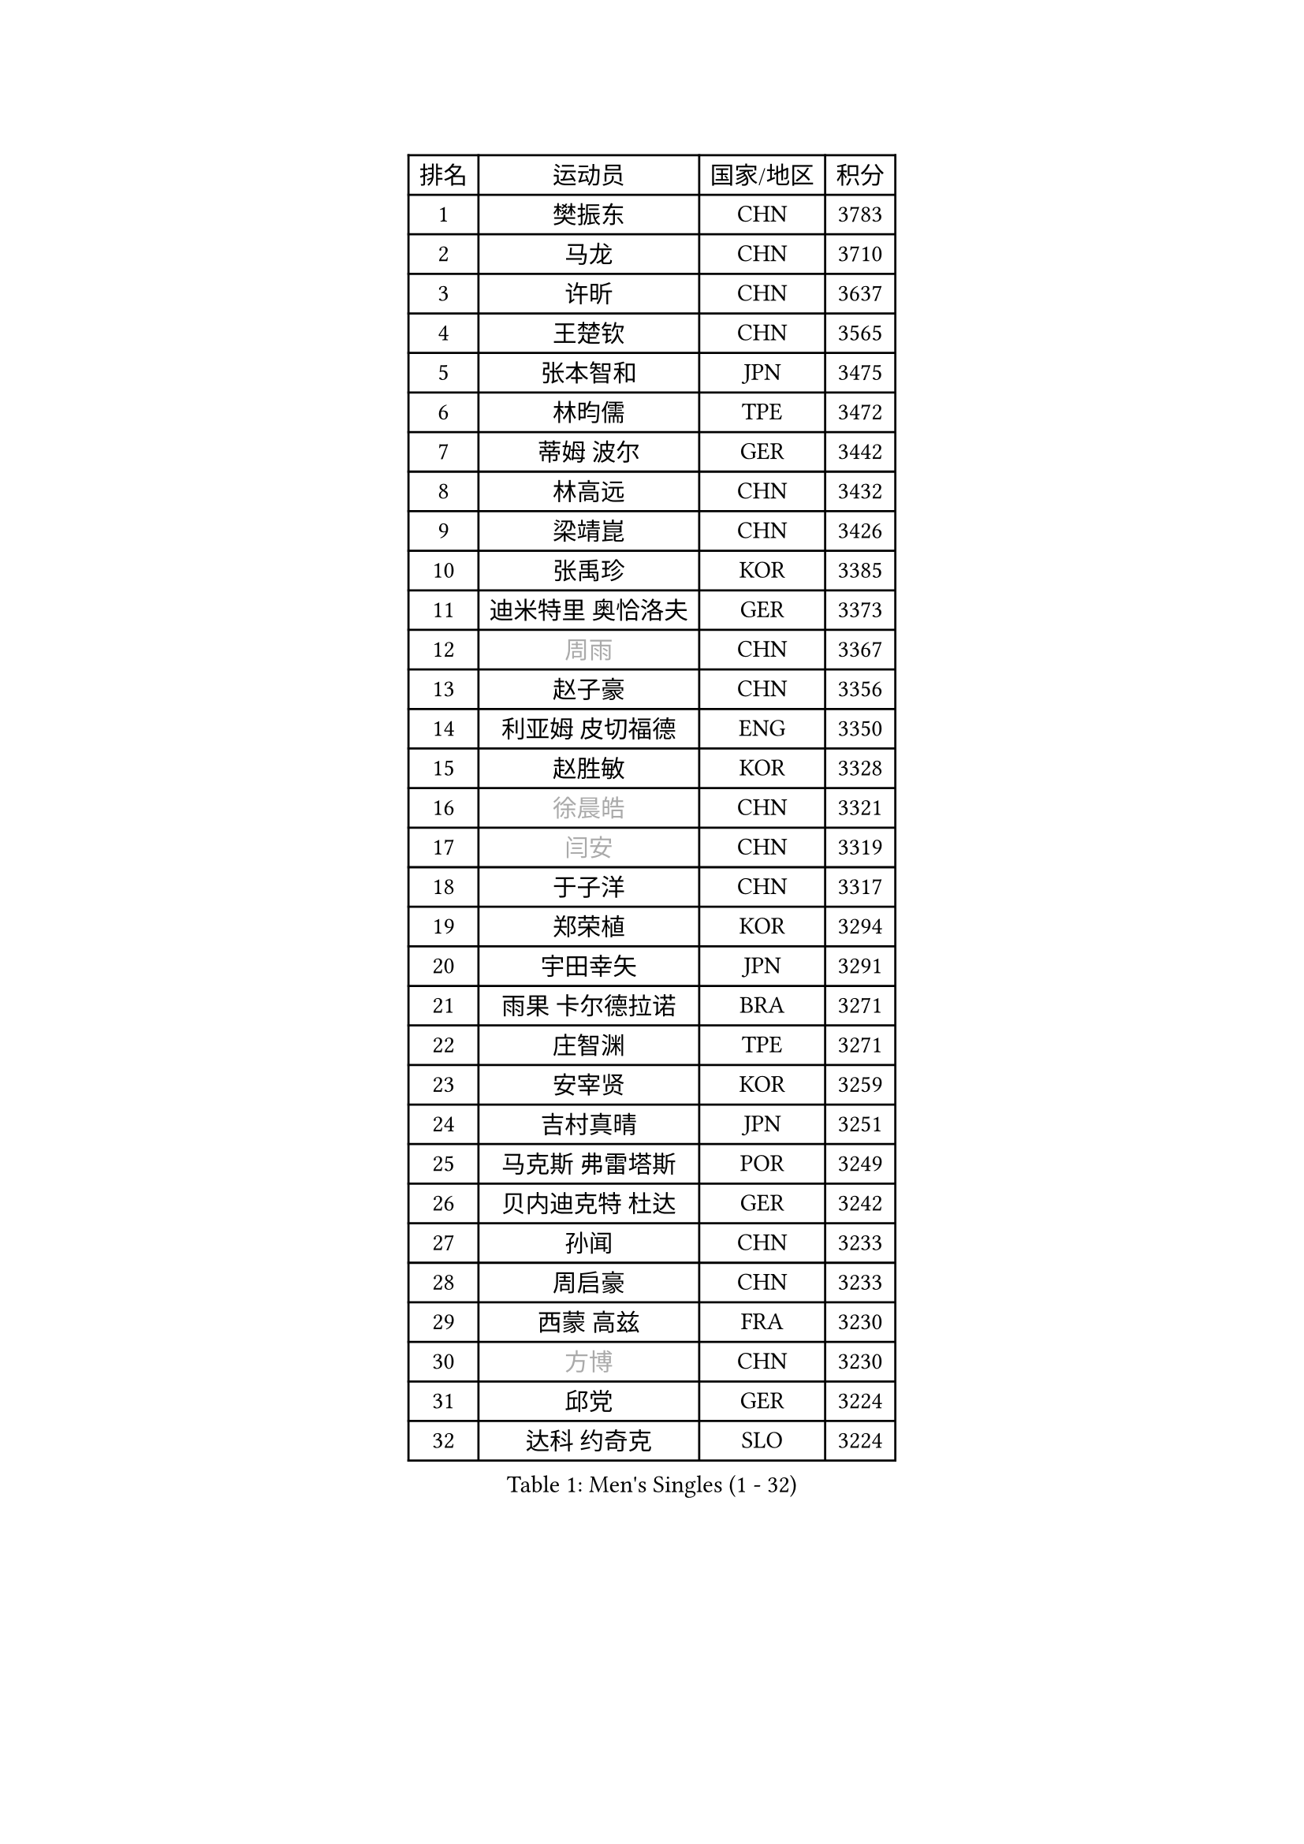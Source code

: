 
#set text(font: ("Courier New", "NSimSun"))
#figure(
  caption: "Men's Singles (1 - 32)",
    table(
      columns: 4,
      [排名], [运动员], [国家/地区], [积分],
      [1], [樊振东], [CHN], [3783],
      [2], [马龙], [CHN], [3710],
      [3], [许昕], [CHN], [3637],
      [4], [王楚钦], [CHN], [3565],
      [5], [张本智和], [JPN], [3475],
      [6], [林昀儒], [TPE], [3472],
      [7], [蒂姆 波尔], [GER], [3442],
      [8], [林高远], [CHN], [3432],
      [9], [梁靖崑], [CHN], [3426],
      [10], [张禹珍], [KOR], [3385],
      [11], [迪米特里 奥恰洛夫], [GER], [3373],
      [12], [#text(gray, "周雨")], [CHN], [3367],
      [13], [赵子豪], [CHN], [3356],
      [14], [利亚姆 皮切福德], [ENG], [3350],
      [15], [赵胜敏], [KOR], [3328],
      [16], [#text(gray, "徐晨皓")], [CHN], [3321],
      [17], [#text(gray, "闫安")], [CHN], [3319],
      [18], [于子洋], [CHN], [3317],
      [19], [郑荣植], [KOR], [3294],
      [20], [宇田幸矢], [JPN], [3291],
      [21], [雨果 卡尔德拉诺], [BRA], [3271],
      [22], [庄智渊], [TPE], [3271],
      [23], [安宰贤], [KOR], [3259],
      [24], [吉村真晴], [JPN], [3251],
      [25], [马克斯 弗雷塔斯], [POR], [3249],
      [26], [贝内迪克特 杜达], [GER], [3242],
      [27], [孙闻], [CHN], [3233],
      [28], [周启豪], [CHN], [3233],
      [29], [西蒙 高兹], [FRA], [3230],
      [30], [#text(gray, "方博")], [CHN], [3230],
      [31], [邱党], [GER], [3224],
      [32], [达科 约奇克], [SLO], [3224],
    )
  )#pagebreak()

#set text(font: ("Courier New", "NSimSun"))
#figure(
  caption: "Men's Singles (33 - 64)",
    table(
      columns: 4,
      [排名], [运动员], [国家/地区], [积分],
      [33], [弗拉基米尔 萨姆索诺夫], [BLR], [3203],
      [34], [刘丁硕], [CHN], [3200],
      [35], [帕特里克 弗朗西斯卡], [GER], [3196],
      [36], [向鹏], [CHN], [3188],
      [37], [及川瑞基], [JPN], [3183],
      [38], [神巧也], [JPN], [3181],
      [39], [水谷隼], [JPN], [3179],
      [40], [FILUS Ruwen], [GER], [3179],
      [41], [克里斯坦 卡尔松], [SWE], [3179],
      [42], [PERSSON Jon], [SWE], [3169],
      [43], [艾曼纽 莱贝松], [FRA], [3168],
      [44], [马蒂亚斯 法尔克], [SWE], [3166],
      [45], [罗伯特 加尔多斯], [AUT], [3154],
      [46], [森园政崇], [JPN], [3150],
      [47], [安东 卡尔伯格], [SWE], [3149],
      [48], [薛飞], [CHN], [3139],
      [49], [安德烈 加奇尼], [CRO], [3135],
      [50], [林钟勋], [KOR], [3128],
      [51], [丹羽孝希], [JPN], [3127],
      [52], [徐海东], [CHN], [3126],
      [53], [陈建安], [TPE], [3124],
      [54], [吉村和弘], [JPN], [3123],
      [55], [帕纳吉奥迪斯 吉奥尼斯], [GRE], [3122],
      [56], [周恺], [CHN], [3122],
      [57], [PARK Ganghyeon], [KOR], [3120],
      [58], [CASSIN Alexandre], [FRA], [3119],
      [59], [李尚洙], [KOR], [3119],
      [60], [雅克布 迪亚斯], [POL], [3119],
      [61], [SHIBAEV Alexander], [RUS], [3119],
      [62], [PUCAR Tomislav], [CRO], [3115],
      [63], [ACHANTA Sharath Kamal], [IND], [3105],
      [64], [WALTHER Ricardo], [GER], [3104],
    )
  )#pagebreak()

#set text(font: ("Courier New", "NSimSun"))
#figure(
  caption: "Men's Singles (65 - 96)",
    table(
      columns: 4,
      [排名], [运动员], [国家/地区], [积分],
      [65], [户上隼辅], [JPN], [3102],
      [66], [蒂亚戈 阿波罗尼亚], [POR], [3101],
      [67], [徐瑛彬], [CHN], [3100],
      [68], [特鲁斯 莫雷加德], [SWE], [3091],
      [69], [GNANASEKARAN Sathiyan], [IND], [3087],
      [70], [黄镇廷], [HKG], [3087],
      [71], [DESAI Harmeet], [IND], [3084],
      [72], [基里尔 格拉西缅科], [KAZ], [3077],
      [73], [#text(gray, "WEI Shihao")], [CHN], [3070],
      [74], [WANG Eugene], [CAN], [3069],
      [75], [SIRUCEK Pavel], [CZE], [3069],
      [76], [汪洋], [SVK], [3066],
      [77], [村松雄斗], [JPN], [3065],
      [78], [AKKUZU Can], [FRA], [3065],
      [79], [田中佑汰], [JPN], [3057],
      [80], [夸德里 阿鲁纳], [NGR], [3057],
      [81], [DRINKHALL Paul], [ENG], [3051],
      [82], [赵大成], [KOR], [3047],
      [83], [LIND Anders], [DEN], [3044],
      [84], [GERALDO Joao], [POR], [3042],
      [85], [PRYSHCHEPA Ievgen], [UKR], [3039],
      [86], [SKACHKOV Kirill], [RUS], [3032],
      [87], [ROBLES Alvaro], [ESP], [3030],
      [88], [乔纳森 格罗斯], [DEN], [3030],
      [89], [OLAH Benedek], [FIN], [3028],
      [90], [LIU Yebo], [CHN], [3027],
      [91], [卡纳克 贾哈], [USA], [3023],
      [92], [特里斯坦 弗洛雷], [FRA], [3015],
      [93], [AN Ji Song], [PRK], [3013],
      [94], [HWANG Minha], [KOR], [3013],
      [95], [ANTHONY Amalraj], [IND], [3008],
      [96], [TOKIC Bojan], [SLO], [3004],
    )
  )#pagebreak()

#set text(font: ("Courier New", "NSimSun"))
#figure(
  caption: "Men's Singles (97 - 128)",
    table(
      columns: 4,
      [排名], [运动员], [国家/地区], [积分],
      [97], [KIZUKURI Yuto], [JPN], [3003],
      [98], [POLANSKY Tomas], [CZE], [3001],
      [99], [JARVIS Tom], [ENG], [2994],
      [100], [BADOWSKI Marek], [POL], [2990],
      [101], [巴斯蒂安 斯蒂格], [GER], [2988],
      [102], [NIU Guankai], [CHN], [2984],
      [103], [CARVALHO Diogo], [POR], [2983],
      [104], [奥马尔 阿萨尔], [EGY], [2983],
      [105], [KOU Lei], [UKR], [2981],
      [106], [PISTEJ Lubomir], [SVK], [2981],
      [107], [SAI Linwei], [CHN], [2977],
      [108], [NUYTINCK Cedric], [BEL], [2976],
      [109], [斯蒂芬 门格尔], [GER], [2974],
      [110], [诺沙迪 阿拉米扬], [IRI], [2972],
      [111], [WU Jiaji], [DOM], [2971],
      [112], [LIAO Cheng-Ting], [TPE], [2971],
      [113], [SIDORENKO Vladimir], [RUS], [2971],
      [114], [SIPOS Rares], [ROU], [2968],
      [115], [ZHMUDENKO Yaroslav], [UKR], [2965],
      [116], [KOJIC Frane], [CRO], [2959],
      [117], [BRODD Viktor], [SWE], [2958],
      [118], [MAJOROS Bence], [HUN], [2957],
      [119], [KIM Donghyun], [KOR], [2954],
      [120], [MINO Alberto], [ECU], [2953],
      [121], [#text(gray, "斯特凡 菲格尔")], [AUT], [2952],
      [122], [TSUBOI Gustavo], [BRA], [2949],
      [123], [ORT Kilian], [GER], [2946],
      [124], [PARK Chan-Hyeok], [KOR], [2937],
      [125], [PENG Wang-Wei], [TPE], [2936],
      [126], [ZHANG Yudong], [CHN], [2933],
      [127], [CANTERO Jesus], [ESP], [2932],
      [128], [SONE Kakeru], [JPN], [2931],
    )
  )